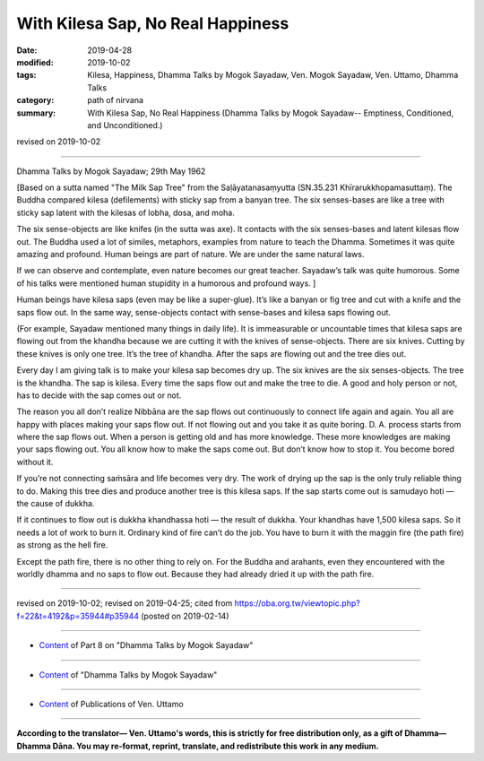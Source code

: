 ==========================================
With Kilesa Sap, No Real Happiness
==========================================

:date: 2019-04-28
:modified: 2019-10-02
:tags: Kilesa, Happiness, Dhamma Talks by Mogok Sayadaw, Ven. Mogok Sayadaw, Ven. Uttamo, Dhamma Talks
:category: path of nirvana
:summary: With Kilesa Sap, No Real Happiness (Dhamma Talks by Mogok Sayadaw-- Emptiness, Conditioned, and Unconditioned.)

revised on 2019-10-02

------

Dhamma Talks by Mogok Sayadaw; 29th May 1962

[Based on a sutta named "The Milk Sap Tree" from the Saḷāyatanasaṃyutta (SN.35.231 Khīrarukkhopamasuttaṃ). The Buddha compared kilesa (defilements) with sticky sap from a banyan tree. The six senses-bases are like a tree with sticky sap latent with the kilesas of lobha, dosa, and moha. 

The six sense-objects are like knifes (in the sutta was axe). It contacts with the six senses-bases and latent kilesas flow out. The Buddha used a lot of similes, metaphors, examples from nature to teach the Dhamma. Sometimes it was quite amazing and profound. Human beings are part of nature. We are under the same natural laws. 

If we can observe and contemplate, even nature becomes our great teacher. Sayadaw’s talk was quite humorous. Some of his talks were mentioned human stupidity in a humorous and profound ways. ]

Human beings have kilesa saps (even may be like a super-glue). It’s like a banyan or fig tree and cut with a knife and the saps flow out. In the same way, sense-objects contact with sense-bases and kilesa saps flowing out. 

(For example, Sayadaw mentioned many things in daily life). It is immeasurable or uncountable times that kilesa saps are flowing out from the khandha because we are cutting it with the knives of sense-objects. There are six knives. Cutting by these knives is only one tree. It’s the tree of khandha. After the saps are flowing out and the tree dies out. 

Every day I am giving talk is to make your kilesa sap becomes dry up. The six knives are the six senses-objects. The tree is the khandha. The sap is kilesa. Every time the saps flow out and make the tree to die. A good and holy person or not, has to decide with the sap comes out or not. 

The reason you all don’t realize Nibbāna are the sap flows out continuously to connect life again and again. You all are happy with places making your saps flow out. If not flowing out and you take it as quite boring. D. A. process starts from where the sap flows out. When a person is getting old and has more knowledge. These more knowledges are making your saps flowing out. You all know how to make the saps come out. But don’t know how to stop it. You become bored without it. 

If you’re not connecting saṁsāra and life becomes very dry. The work of drying up the sap is the only truly reliable thing to do. Making this tree dies and produce another tree is this kilesa saps. If the sap starts come out is samudayo hoti — the cause of dukkha. 

If it continues to flow out is dukkha khandhassa hoti — the result of dukkha. Your khandhas have 1,500 kilesa saps. So it needs a lot of work to burn it. Ordinary kind of fire can’t do the job. You have to burn it with the maggin fire (the path fire) as strong as the hell fire. 

Except the path fire, there is no other thing to rely on. For the Buddha and arahants, even they encountered with the worldly dhamma and no saps to flow out. Because they had already dried it up with the path fire.

------

revised on 2019-10-02; revised on 2019-04-25; cited from https://oba.org.tw/viewtopic.php?f=22&t=4192&p=35944#p35944 (posted on 2019-02-14)

------

- `Content <{filename}pt08-content-of-part08%zh.rst>`__ of Part 8 on "Dhamma Talks by Mogok Sayadaw"

------

- `Content <{filename}content-of-dhamma-talks-by-mogok-sayadaw%zh.rst>`__ of "Dhamma Talks by Mogok Sayadaw"

------

- `Content <{filename}../publication-of-ven-uttamo%zh.rst>`__ of Publications of Ven. Uttamo

------

**According to the translator— Ven. Uttamo's words, this is strictly for free distribution only, as a gift of Dhamma—Dhamma Dāna. You may re-format, reprint, translate, and redistribute this work in any medium.**

..
  10-02 rev. proofread by bhante
  2019-04-25  create rst; post on 04-28